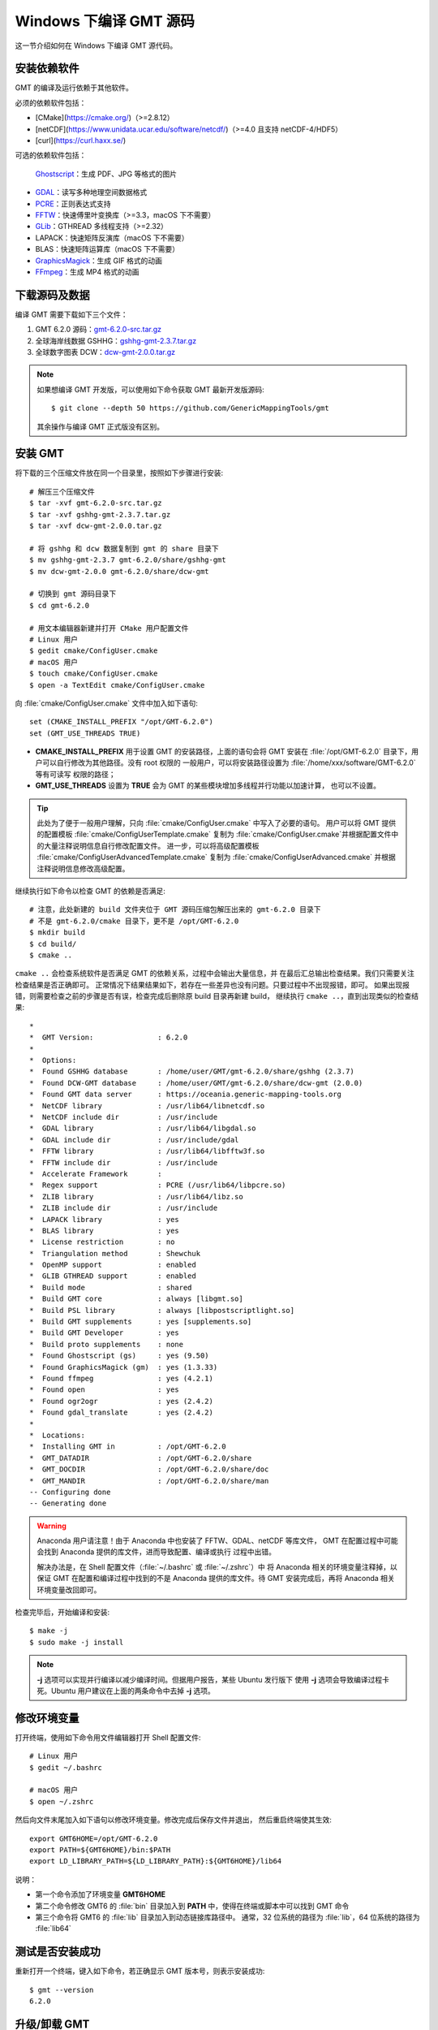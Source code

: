 Windows 下编译 GMT 源码
=======================

这一节介绍如何在 Windows  下编译 GMT 源代码。

安装依赖软件
------------

GMT 的编译及运行依赖于其他软件。

必须的依赖软件包括：

- [CMake](https://cmake.org/)（>=2.8.12）
- [netCDF](https://www.unidata.ucar.edu/software/netcdf/)（>=4.0 且支持 netCDF-4/HDF5）
- [curl](https://curl.haxx.se/)

可选的依赖软件包括：

 `Ghostscript <https://www.ghostscript.com/>`__\ ：生成 PDF、JPG 等格式的图片
- `GDAL <https://www.gdal.org/>`__\ ：读写多种地理空间数据格式
- `PCRE <https://www.pcre.org/>`__\ ：正则表达式支持
- `FFTW <http://www.fftw.org/>`__\ ：快速傅里叶变换库（>=3.3，macOS 下不需要）
- `GLib <https://developer.gnome.org/glib/>`__\ ：GTHREAD 多线程支持（>=2.32）
- LAPACK：快速矩阵反演库（macOS 下不需要）
- BLAS：快速矩阵运算库（macOS 下不需要）
- `GraphicsMagick <http://www.graphicsmagick.org>`__\ ：生成 GIF 格式的动画
- `FFmpeg <http://www.ffmpeg.org/>`__\ ：生成 MP4 格式的动画

下载源码及数据
--------------

编译 GMT 需要下载如下三个文件：

#. GMT 6.2.0 源码：`gmt-6.2.0-src.tar.gz <http://mirrors.ustc.edu.cn/gmt/gmt-6.2.0-src.tar.gz>`_
#. 全球海岸线数据 GSHHG：`gshhg-gmt-2.3.7.tar.gz <http://mirrors.ustc.edu.cn/gmt/gshhg-gmt-2.3.7.tar.gz>`_
#. 全球数字图表 DCW：`dcw-gmt-2.0.0.tar.gz <https://github.com/GenericMappingTools/dcw-gmt/releases/download/2.0.0/dcw-gmt-2.0.0.tar.gz>`_

.. note::

    如果想编译 GMT 开发版，可以使用如下命令获取 GMT 最新开发版源码::

        $ git clone --depth 50 https://github.com/GenericMappingTools/gmt

    其余操作与编译 GMT 正式版没有区别。

安装 GMT
--------

将下载的三个压缩文件放在同一个目录里，按照如下步骤进行安装::

   # 解压三个压缩文件
   $ tar -xvf gmt-6.2.0-src.tar.gz
   $ tar -xvf gshhg-gmt-2.3.7.tar.gz
   $ tar -xvf dcw-gmt-2.0.0.tar.gz

   # 将 gshhg 和 dcw 数据复制到 gmt 的 share 目录下
   $ mv gshhg-gmt-2.3.7 gmt-6.2.0/share/gshhg-gmt
   $ mv dcw-gmt-2.0.0 gmt-6.2.0/share/dcw-gmt

   # 切换到 gmt 源码目录下
   $ cd gmt-6.2.0

   # 用文本编辑器新建并打开 CMake 用户配置文件
   # Linux 用户
   $ gedit cmake/ConfigUser.cmake
   # macOS 用户
   $ touch cmake/ConfigUser.cmake
   $ open -a TextEdit cmake/ConfigUser.cmake

向 :file:`cmake/ConfigUser.cmake` 文件中加入如下语句::

    set (CMAKE_INSTALL_PREFIX "/opt/GMT-6.2.0")
    set (GMT_USE_THREADS TRUE)

- **CMAKE_INSTALL_PREFIX** 用于设置 GMT 的安装路径，上面的语句会将 GMT 安装在
  :file:`/opt/GMT-6.2.0` 目录下，用户可以自行修改为其他路径。没有 root 权限的
  一般用户，可以将安装路径设置为 :file:`/home/xxx/software/GMT-6.2.0` 等有可读写
  权限的路径；
- **GMT_USE_THREADS** 设置为 **TRUE** 会为 GMT 的某些模块增加多线程并行功能以加速计算，
  也可以不设置。

.. tip::

   此处为了便于一般用户理解，只向 :file:`cmake/ConfigUser.cmake` 中写入了必要的语句。
   用户可以将 GMT 提供的配置模板 :file:`cmake/ConfigUserTemplate.cmake` 复制为
   :file:`cmake/ConfigUser.cmake`\ 并根据配置文件中的大量注释说明信息自行修改配置文件。
   进一步，可以将高级配置模板 :file:`cmake/ConfigUserAdvancedTemplate.cmake` 复制为
   :file:`cmake/ConfigUserAdvanced.cmake` 并根据注释说明信息修改高级配置。

继续执行如下命令以检查 GMT 的依赖是否满足::

    # 注意，此处新建的 build 文件夹位于 GMT 源码压缩包解压出来的 gmt-6.2.0 目录下
    # 不是 gmt-6.2.0/cmake 目录下，更不是 /opt/GMT-6.2.0
    $ mkdir build
    $ cd build/
    $ cmake ..

``cmake ..`` 会检查系统软件是否满足 GMT 的依赖关系，过程中会输出大量信息，并
在最后汇总输出检查结果。我们只需要关注检查结果是否正确即可。
正常情况下结果结果如下，若存在一些差异也没有问题。只要过程中不出现报错，即可。
如果出现报错，则需要检查之前的步骤是否有误，检查完成后删除原 build 目录再新建 build，
继续执行 ``cmake ..``\ ，直到出现类似的检查结果::

    *
    *  GMT Version:               : 6.2.0
    *
    *  Options:
    *  Found GSHHG database       : /home/user/GMT/gmt-6.2.0/share/gshhg (2.3.7)
    *  Found DCW-GMT database     : /home/user/GMT/gmt-6.2.0/share/dcw-gmt (2.0.0)
    *  Found GMT data server      : https://oceania.generic-mapping-tools.org
    *  NetCDF library             : /usr/lib64/libnetcdf.so
    *  NetCDF include dir         : /usr/include
    *  GDAL library               : /usr/lib64/libgdal.so
    *  GDAL include dir           : /usr/include/gdal
    *  FFTW library               : /usr/lib64/libfftw3f.so
    *  FFTW include dir           : /usr/include
    *  Accelerate Framework       :
    *  Regex support              : PCRE (/usr/lib64/libpcre.so)
    *  ZLIB library               : /usr/lib64/libz.so
    *  ZLIB include dir           : /usr/include
    *  LAPACK library             : yes
    *  BLAS library               : yes
    *  License restriction        : no
    *  Triangulation method       : Shewchuk
    *  OpenMP support             : enabled
    *  GLIB GTHREAD support       : enabled
    *  Build mode                 : shared
    *  Build GMT core             : always [libgmt.so]
    *  Build PSL library          : always [libpostscriptlight.so]
    *  Build GMT supplements      : yes [supplements.so]
    *  Build GMT Developer        : yes
    *  Build proto supplements    : none
    *  Found Ghostscript (gs)     : yes (9.50)
    *  Found GraphicsMagick (gm)  : yes (1.3.33)
    *  Found ffmpeg               : yes (4.2.1)
    *  Found open                 : yes
    *  Found ogr2ogr              : yes (2.4.2)
    *  Found gdal_translate       : yes (2.4.2)
    *
    *  Locations:
    *  Installing GMT in          : /opt/GMT-6.2.0
    *  GMT_DATADIR                : /opt/GMT-6.2.0/share
    *  GMT_DOCDIR                 : /opt/GMT-6.2.0/share/doc
    *  GMT_MANDIR                 : /opt/GMT-6.2.0/share/man
    -- Configuring done
    -- Generating done

.. warning::

    Anaconda 用户请注意！由于 Anaconda 中也安装了 FFTW、GDAL、netCDF 等库文件，
    GMT 在配置过程中可能会找到 Anaconda 提供的库文件，进而导致配置、编译或执行
    过程中出错。

    解决办法是，在 Shell 配置文件（\ :file:`~/.bashrc` 或 :file:`~/.zshrc`\ ）中
    将 Anaconda 相关的环境变量注释掉，以保证 GMT 在配置和编译过程中找到的不是
    Anaconda 提供的库文件。待 GMT 安装完成后，再将 Anaconda 相关环境变量改回即可。

检查完毕后，开始编译和安装::

    $ make -j
    $ sudo make -j install

.. note::

   **-j** 选项可以实现并行编译以减少编译时间。但据用户报告，某些 Ubuntu 发行版下
   使用 **-j** 选项会导致编译过程卡死。Ubuntu 用户建议在上面的两条命令中去掉 **-j** 选项。

修改环境变量
------------

打开终端，使用如下命令用文件编辑器打开 Shell 配置文件::

    # Linux 用户
    $ gedit ~/.bashrc

    # macOS 用户
    $ open ~/.zshrc

然后向文件末尾加入如下语句以修改环境变量。修改完成后保存文件并退出，
然后重启终端使其生效::

    export GMT6HOME=/opt/GMT-6.2.0
    export PATH=${GMT6HOME}/bin:$PATH
    export LD_LIBRARY_PATH=${LD_LIBRARY_PATH}:${GMT6HOME}/lib64

说明：

- 第一个命令添加了环境变量 **GMT6HOME**
- 第二个命令修改 GMT6 的 :file:`bin` 目录加入到 **PATH** 中，使得在终端或脚本中可以找到 GMT 命令
- 第三个命令将 GMT6 的 :file:`lib` 目录加入到动态链接库路径中。
  通常，32 位系统的路径为 :file:`lib`\ ，64 位系统的路径为 :file:`lib64`

测试是否安装成功
----------------

重新打开一个终端，键入如下命令，若正确显示 GMT 版本号，则表示安装成功::

    $ gmt --version
    6.2.0

升级/卸载 GMT
-------------

按照上面的配置，GMT 会被安装到 :file:`/opt/GMT-6.2.0` 目录下。若想要卸载 GMT，
可以直接删除整个 :file:`/opt/GMT-6.2.0` 即可。

GMT 不支持自动更新，因而若想要升级 GMT，通常建议先卸载 GMT，然后再下载新版源码
并按照上面的步骤重新编译安装。

当然，高级用户也可以同时安装多个版本的 GMT，但需要注意环境变量 **PATH** 的设置。
